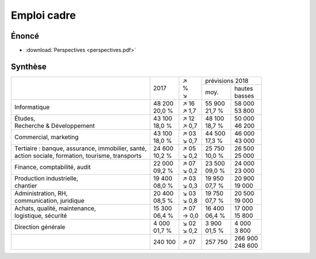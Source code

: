 Emploi cadre
============

Énoncé
------

* :download:`Perspectives <perspectives.pdf>`

Synthèse
--------

+-----------------------------------------------------+----------+---------+----------------------+
|                                                     |          |   | ↗   |   prévisions  2018   |
|                                                     |   2017   |   | %   +----------+-----------+
|                                                     |          |   | ↘   |   moy.   | | hautes  |
|                                                     |          |         |          | | basses  |
+-----------------------------------------------------+----------+---------+----------+-----------+
| Informatique                                        | | 48 200 | | ↗ 16  | | 55 900 | | 58 000  |
|                                                     | | 20,0 % | | ↗ 1,7 | | 21,7 % | | 53 800  |
+-----------------------------------------------------+----------+---------+----------+-----------+
| | Études,                                           | | 43 100 | | ↗ 12  | | 48 100 | | 50 000  |
| | Recherche & Développement                         | | 18,0 % | | ↗ 0,7 | | 18,7 % | | 46 200  |
+-----------------------------------------------------+----------+---------+----------+-----------+
| Commercial, marketing                               | | 43 100 | | ↗ 03  | | 44 500 | | 46 000  |
|                                                     | | 18,0 % | | ↘ 0,7 | | 17,3 % | | 43 000  |
+-----------------------------------------------------+----------+---------+----------+-----------+
| | Tertiaire : banque, assurance, immobilier, santé, | | 24 600 | | ↗ 05  | | 25 750 | | 26 500  |
| | action sociale, formation, tourisme, transports   | | 10,2 % | | ↘ 0,2 | | 10,0 % | | 25 000  |
+-----------------------------------------------------+----------+---------+----------+-----------+
| Finance, comptabilité, audit                        | | 22 000 | | ↗ 07  | | 23 500 | | 24 000  |
|                                                     | | 09,2 % | | ↘ 0,2 | | 09,0 % | | 23 000  |
+-----------------------------------------------------+----------+---------+----------+-----------+
| | Production industrielle,                          | | 19 400 | | ↗ 03  | | 19 950 | | 20 900  |
| | chantier                                          | | 08,0 % | | ↘ 0,3 | | 07,7 % | | 19 000  |
+-----------------------------------------------------+----------+---------+----------+-----------+
| | Administration, RH,                               | | 20 400 | | ↘ 03  | | 19 750 | | 20 500  |
| | communication, juridique                          | | 08,5 % | | ↘ 0,8 | | 07,7 % | | 19 000  |
+-----------------------------------------------------+----------+---------+----------+-----------+
| | Achats, qualité, maintenance,                     | | 15 300 | | ↗ 07  | | 16 400 | | 17 000  |
| | logistique, sécurité                              | | 06,4 % | | → 0,0 | | 06,4 % | | 15 800  |
+-----------------------------------------------------+----------+---------+----------+-----------+
| Direction générale                                  | | 4 000  | | ↘ 02  | | 3 900  | | 4 000   |
|                                                     | | 01,7 % | | ↘ 0,2 | | 01,5 % | | 3 800   |
+-----------------------------------------------------+----------+---------+----------+-----------+
|                                                     |  240 100 |   ↗ 07  |  257 750 | | 266 900 |
|                                                     |          |         |          | | 248 600 |
+-----------------------------------------------------+----------+---------+----------+-----------+
